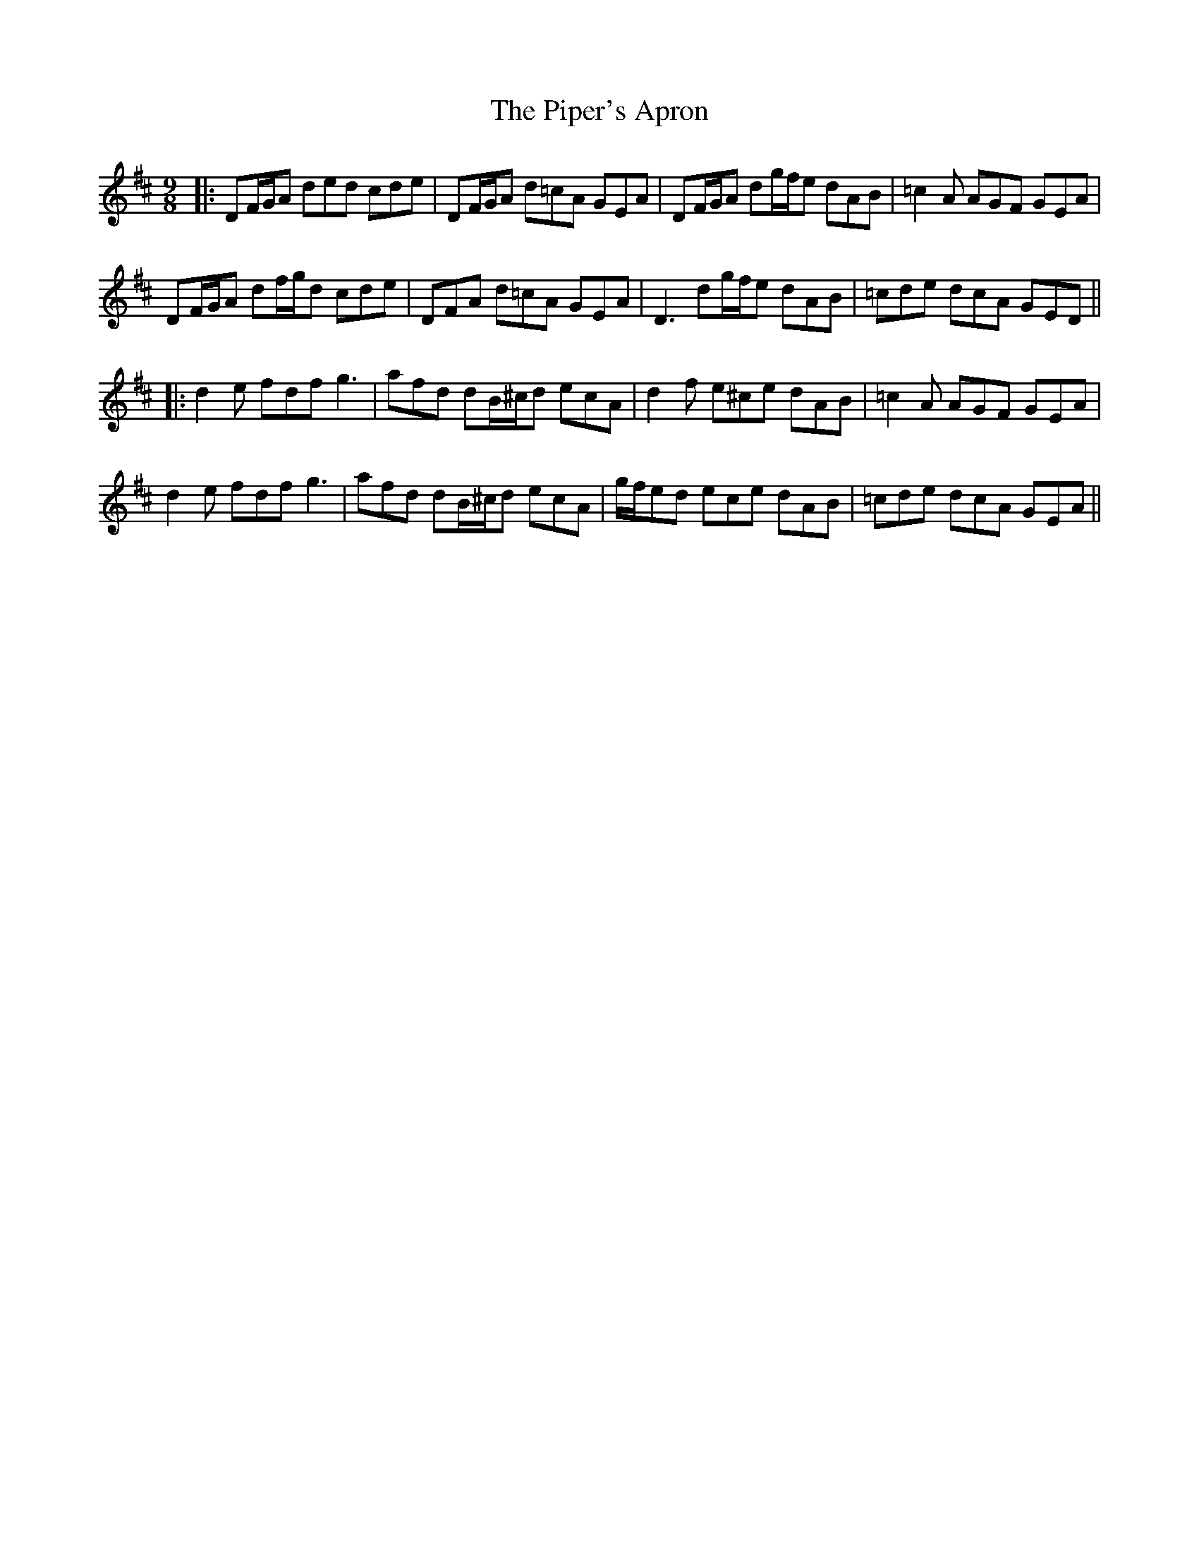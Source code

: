 X: 2
T: Piper's Apron, The
Z: JACKB
S: https://thesession.org/tunes/2431#setting26868
R: slip jig
M: 9/8
L: 1/8
K: Dmaj
|:DF/G/A ded cde|DF/G/A d=cA GEA|DF/G/A dg/f/e dAB| =c2A AGF GEA|
DF/G/A df/g/d cde|DFA d=cA GEA|D3 dg/f/e dAB| =cde dcA GED||
|:d2e fdf g3|afd dB/^c/d ecA| d2f e^ce dAB|=c2A AGF GEA|
d2e fdf g3|afd dB/^c/d ecA| g/f/ed ece dAB|=cde dcA GEA||
